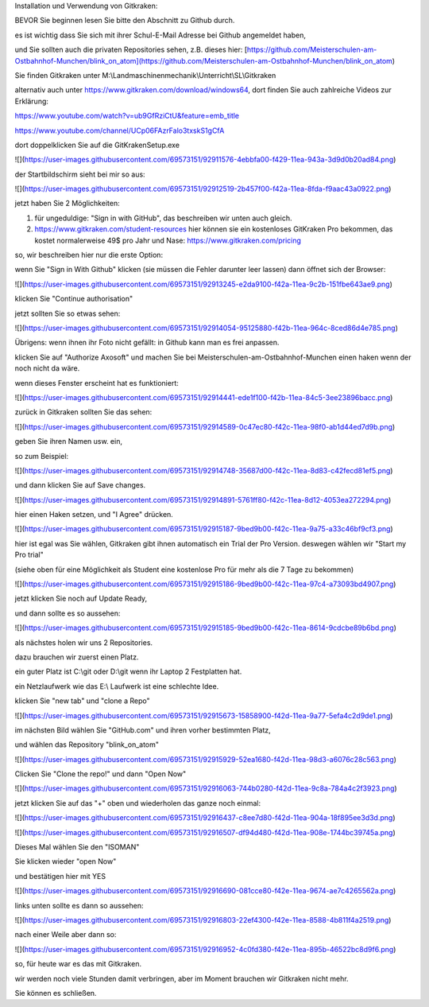 Installation und Verwendung von Gitkraken:

BEVOR Sie beginnen lesen Sie bitte den Abschnitt zu Github durch. 

es ist wichtig dass Sie sich mit ihrer Schul-E-Mail Adresse bei Github angemeldet haben,

und Sie sollten auch die privaten Repositories sehen, z.B. dieses hier: [https://github.com/Meisterschulen-am-Ostbahnhof-Munchen/blink_on_atom](https://github.com/Meisterschulen-am-Ostbahnhof-Munchen/blink_on_atom)

Sie finden Gitkraken unter M:\\Landmaschinenmechanik\\Unterricht\\SL\\Gitkraken

alternativ auch unter https://www.gitkraken.com/download/windows64, dort finden Sie auch zahlreiche Videos zur Erklärung:

https://www.youtube.com/watch?v=ub9GfRziCtU&feature=emb_title

https://www.youtube.com/channel/UCp06FAzrFalo3txskS1gCfA

dort doppelklicken Sie auf die GitKrakenSetup.exe

![](https://user-images.githubusercontent.com/69573151/92911576-4ebbfa00-f429-11ea-943a-3d9d0b20ad84.png)

der Startbildschirm sieht bei mir so aus:

![](https://user-images.githubusercontent.com/69573151/92912519-2b457f00-f42a-11ea-8fda-f9aac43a0922.png)

jetzt haben Sie 2 Möglichkeiten:

1.  für ungeduldige: "Sign in with GitHub", das beschreiben wir unten auch gleich.
2.  https://www.gitkraken.com/student-resources hier können sie ein kostenloses GitKraken Pro bekommen, das kostet normalerweise 49$ pro Jahr und Nase: https://www.gitkraken.com/pricing

so, wir beschreiben hier nur die erste Option:

wenn Sie "Sign in With Github" klicken (sie müssen die Fehler darunter leer lassen) dann öffnet sich der Browser:

![](https://user-images.githubusercontent.com/69573151/92913245-e2da9100-f42a-11ea-9c2b-151fbe643ae9.png)

klicken Sie "Continue authorisation"

jetzt sollten Sie so etwas sehen:

![](https://user-images.githubusercontent.com/69573151/92914054-95125880-f42b-11ea-964c-8ced86d4e785.png)

Übrigens: wenn ihnen ihr Foto nicht gefällt: in Github kann man es frei anpassen. 

klicken Sie auf "Authorize Axosoft" und machen Sie bei Meisterschulen-am-Ostbahnhof-Munchen einen haken wenn der noch nicht da wäre.

wenn dieses Fenster erscheint hat es funktioniert:

![](https://user-images.githubusercontent.com/69573151/92914441-ede1f100-f42b-11ea-84c5-3ee23896bacc.png)

zurück in Gitkraken sollten Sie das sehen:

![](https://user-images.githubusercontent.com/69573151/92914589-0c47ec80-f42c-11ea-98f0-ab1d44ed7d9b.png)

geben Sie ihren Namen usw. ein, 

so zum Beispiel:

![](https://user-images.githubusercontent.com/69573151/92914748-35687d00-f42c-11ea-8d83-c42fecd81ef5.png)

und dann klicken Sie auf Save changes.

![](https://user-images.githubusercontent.com/69573151/92914891-5761ff80-f42c-11ea-8d12-4053ea272294.png)

hier einen Haken setzen, und "I Agree" drücken. 

![](https://user-images.githubusercontent.com/69573151/92915187-9bed9b00-f42c-11ea-9a75-a33c46bf9cf3.png)

hier ist egal was Sie wählen, Gitkraken gibt ihnen automatisch ein Trial der Pro Version. deswegen wählen wir "Start my Pro trial"

(siehe oben für eine Möglichkeit als Student eine kostenlose Pro für mehr als die 7 Tage zu bekommen) 

![](https://user-images.githubusercontent.com/69573151/92915186-9bed9b00-f42c-11ea-97c4-a73093bd4907.png)

jetzt klicken Sie noch auf Update Ready, 

und dann sollte es so aussehen:

![](https://user-images.githubusercontent.com/69573151/92915185-9bed9b00-f42c-11ea-8614-9cdcbe89b6bd.png)

als nächstes holen wir uns 2 Repositories. 

dazu brauchen wir zuerst einen Platz. 

ein guter Platz ist C:\\git oder D:\\git wenn ihr Laptop 2 Festplatten hat. 

ein Netzlaufwerk wie das E:\\ Laufwerk ist eine schlechte Idee. 

klicken Sie "new tab" und "clone a Repo" 

![](https://user-images.githubusercontent.com/69573151/92915673-15858900-f42d-11ea-9a77-5efa4c2d9de1.png)

im nächsten Bild wählen Sie "GitHub.com" und ihren vorher bestimmten Platz, 

und wählen das Repository "blink\_on\_atom"

![](https://user-images.githubusercontent.com/69573151/92915929-52ea1680-f42d-11ea-98d3-a6076c28c563.png)

Clicken Sie "Clone the repo!" und dann "Open Now" 

![](https://user-images.githubusercontent.com/69573151/92916063-744b0280-f42d-11ea-9c8a-784a4c2f3923.png)

jetzt klicken Sie auf das "+" oben und wiederholen das ganze noch einmal:

![](https://user-images.githubusercontent.com/69573151/92916437-c8ee7d80-f42d-11ea-904a-18f895ee3d3d.png)

![](https://user-images.githubusercontent.com/69573151/92916507-df94d480-f42d-11ea-908e-1744bc39745a.png)

Dieses Mal wählen Sie den "ISOMAN" 

Sie klicken wieder "open Now" 

und bestätigen hier mit YES

![](https://user-images.githubusercontent.com/69573151/92916690-081cce80-f42e-11ea-9674-ae7c4265562a.png)

links unten sollte es dann so aussehen:

![](https://user-images.githubusercontent.com/69573151/92916803-22ef4300-f42e-11ea-8588-4b811f4a2519.png)

nach einer Weile aber dann so: 

![](https://user-images.githubusercontent.com/69573151/92916952-4c0fd380-f42e-11ea-895b-46522bc8d9f6.png)

so, für heute war es das mit Gitkraken. 

wir werden noch viele Stunden damit verbringen, aber im Moment brauchen wir Gitkraken nicht mehr. 

Sie können es schließen.